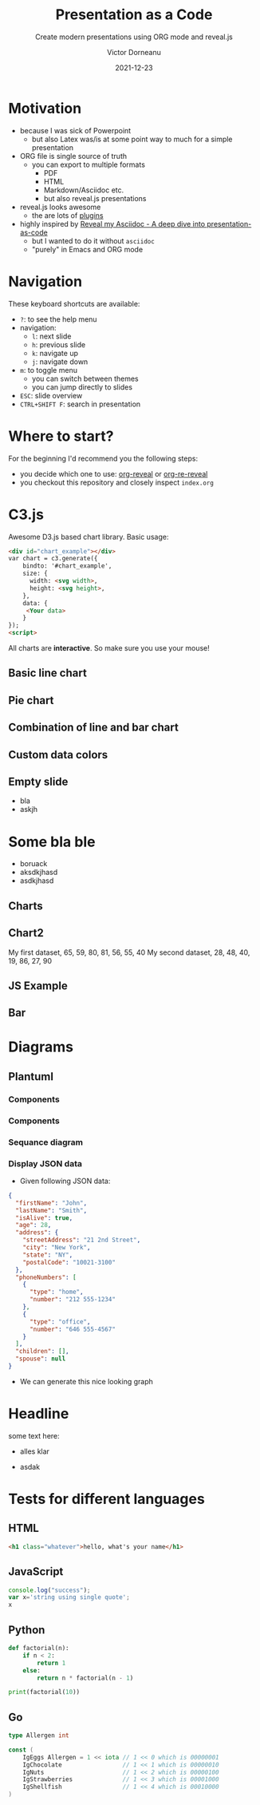 #+TITLE: Presentation as a Code
#+SUBTITLE: Create modern presentations using ORG mode and reveal.js
#+AUTHOR: Victor Dorneanu
#+DATE: 2021-12-23
#+OPTIONS: toc:nil reveal_width:1200 reveal_height:720
#+REVEAL_THEME: themes/css/reveal-code-layers-multicolor.css
#+REVEAL_TRANS: none

# Configure first slide
#+REVEAL_TITLE_SLIDE: <h1>%t</h1><h2>%s</h2><p class="author">%d %a</p>

# Configure revealjs relevant settings
#+REVEAL_ROOT: reveal.js
#+REVEAL_ROOT: https://cdn.jsdelivr.net/npm/reveal.js
#+REVEAL_VERSION: 4
#+REVEAL_ADD_PLUGIN: chalkboard RevealChalkboard https://cdn.jsdelivr.net/gh/rajgoel/reveal.js-plugins/chalkboard/plugin.js
#+REVEAL_ADD_PLUGIN: menu RevealMenu https://cdn.jsdelivr.net/npm/reveal.js-menu@2.1.0/menu.js
#+REVEAL_ADD_PLUGIN: chart RevealChart https://cdn.jsdelivr.net/gh/rajgoel/reveal.js-plugins/chart/plugin.js

# Add CSS here
#+REVEAL_HEAD_PREAMBLE: <link rel="stylesheet" href="https://cdnjs.cloudflare.com/ajax/libs/c3/0.7.20/c3.css"/>

# Add JS here
#+REVEAL_HEAD_PREAMBLE: <script src="https://d3js.org/d3.v5.min.js" charset="utf-8"></script>
#+REVEAL_HEAD_PREAMBLE: <script src="https://cdnjs.cloudflare.com/ajax/libs/Chart.js/3.2.0/chart.min.js"></script>
#+REVEAL_HEAD_PREAMBLE: <script src="https://cdnjs.cloudflare.com/ajax/libs/c3/0.7.20/c3.min.js" charset="utf-8"></script>


* Motivation
- because I was sick of Powerpoint
  - but also Latex was/is at some point way to much for a simple presentation
- ORG file is single source of truth
  - you can export to multiple formats
    - PDF
    - HTML
    - Markdown/Asciidoc etc.
    - but also reveal.js presentations
- reveal.js looks awesome
  - the are lots of [[https://github.com/rajgoel/reveal.js-plugins][plugins]]
- highly inspired by [[https://zenika.github.io/adoc-presentation-model/reveal/reveal-my-asciidoc.html][Reveal my Asciidoc - A deep dive into presentation-as-code]]
  - but I wanted to do it without ~asciidoc~
  - "purely" in Emacs and ORG mode
* Navigation
These keyboard shortcuts are available:
- ~?~: to see the help menu
- navigation:
  - ~l~: next slide
  - ~h~: previous slide
  - ~k~: navigate up
  - ~j~: navigate down
- ~m~: to toggle menu
  - you can switch between themes
  - you can jump directly to slides
- ~ESC~: slide overview
- ~CTRL+SHIFT F~: search in presentation

* Where to start?
For the beginning I'd recommend you the following steps:
- you decide which one to use: [[https://github.com/yjwen/org-reveal][org-reveal]] or [[https://gitlab.com/oer/org-re-reveal][org-re-reveal]]
- you checkout this repository and closely inspect ~index.org~


* C3.js
Awesome D3.js based chart library.
Basic usage:

#+begin_src html
<div id="chart_example"></div>
var chart = c3.generate({
    bindto: '#chart_example',
    size: {
      width: <svg width>,
      height: <svg height>,
    },
    data: {
     <Your data>
    }
});
<script>
#+end_src
All charts are *interactive*. So make sure you use your mouse!
** Basic line chart

#+begin_src python :noweb-ref c3jslinechart :exports none
htmlCode = """<div id="chart"></div>
<script>
var chart = c3.generate({
    bindto: '#chart',
    size: {
      width: 800,
      height: 550,
    },
    data: {
      columns: [
        ['data1', 30, 200, 100, 400, 150, 250],
        ['data2', 50, 20, 10, 40, 15, 25]
      ]
    }
});
</script>"""
#+end_src

#+REVEAL_HTML: <div class="column" style="float:left; width: 30%; font-size: 14px;">
#+begin_src python :exports results :results output :wrap src html :noweb yes
<<c3jslinechart>>
print("{}".format(htmlCode))
#+end_src
#+REVEAL_HTML: </div>


#+REVEAL_HTML: <div class="column" style="float:right; width: 70%">
#+begin_src python :exports results :results output html :noweb yes
<<c3jslinechart>>
print("{}".format(htmlCode))
#+end_src
#+REVEAL_HTML: </div>

** Pie chart
#+begin_src python :noweb-ref c3jspiechart :exports none
htmlCode = """
<div id="chart2"></div>
<script>
var chart = c3.generate({
    bindto: '#chart2',
    size: {
      width: 1100,
      height: 500,
    },
    data: {
        columns: [
            ['data1', 30],
            ['data2', 120],
            ["setosa", 0.2, 0.2, 0.2, 0.2, 0.2, 0.4, 0.3, 0.2, 0.2, 0.1, 0.2, 0.2, 0.1, 0.1, 0.2, 0.4, 0.4, 0.3, 0.3, 0.3, 0.2, 0.4, 0.2, 0.5, 0.2, 0.2, 0.4, 0.2, 0.2, 0.2, 0.2, 0.4, 0.1, 0.2, 0.2, 0.2, 0.2, 0.1, 0.2, 0.2, 0.3, 0.3, 0.2, 0.6, 0.4, 0.3, 0.2, 0.2, 0.2, 0.2],
            ["versicolor", 1.4, 1.5, 1.5, 1.3, 1.5, 1.3, 1.6, 1.0, 1.3, 1.4, 1.0, 1.5, 1.0, 1.4, 1.3, 1.4, 1.5, 1.0, 1.5, 1.1, 1.8, 1.3, 1.5, 1.2, 1.3, 1.4, 1.4, 1.7, 1.5, 1.0, 1.1, 1.0, 1.2, 1.6, 1.5, 1.6, 1.5, 1.3, 1.3, 1.3, 1.2, 1.4, 1.2, 1.0, 1.3, 1.2, 1.3, 1.3, 1.1, 1.3],
            ["virginica", 2.5, 1.9, 2.1, 1.8, 2.2, 2.1, 1.7, 1.8, 1.8, 2.5, 2.0, 1.9, 2.1, 2.0, 2.4, 2.3, 1.8, 2.2, 2.3, 1.5, 2.3, 2.0, 2.0, 1.8, 2.1, 1.8, 1.8, 1.8, 2.1, 1.6, 1.9, 2.0, 2.2, 1.5, 1.4, 2.3, 2.4, 1.8, 1.8, 2.1, 2.4, 2.3, 1.9, 2.3, 2.5, 2.3, 1.9, 2.0, 2.3, 1.8],
        ],
        type : 'donut',
        onclick: function (d, i) { console.log("onclick", d, i); },
        onmouseover: function (d, i) { console.log("onmouseover", d, i); },
        onmouseout: function (d, i) { console.log("onmouseout", d, i); }
    },
    donut: {
        title: "Iris Petal Width"
    }
});
</script>
"""
#+end_src

#+REVEAL_HTML: <div class="column" style="float:left; width: 60%; font-size: 14px;">
#+begin_src python :exports results :results output :wrap src html :noweb yes
<<c3jspiechart>>
print("{}".format(htmlCode))
#+end_src
#+REVEAL_HTML: </div>


#+REVEAL_HTML: <div class="column" style="float:right; width: 40%">
#+begin_src python :exports results :results output html :noweb yes
<<c3jspiechart>>
print("{}".format(htmlCode))
#+end_src
#+REVEAL_HTML: </div>

** Combination of line and bar chart
#+begin_export html
<div id="chart3"></div>
<script>
var chart = c3.generate({
    bindto: '#chart3',
    data: {
        columns: [
            ['data1', 30, 20, 50, 40, 60, 50],
            ['data2', 200, 130, 90, 240, 130, 220],
            ['data3', 300, 200, 160, 400, 250, 250],
            ['data4', 200, 130, 90, 240, 130, 220],
            ['data5', 130, 120, 150, 140, 160, 150],
            ['data6', 90, 70, 20, 50, 60, 120],
        ],
        type: 'bar',
        types: {
            data3: 'spline',
            data4: 'line',
            data6: 'area',
        },
        groups: [
            ['data1','data2']
        ]
    },
    size: {
      width: 1100,
      height: 550,
    }
});
</script>
#+end_export
** Custom data colors
#+begin_export html
<div id="chart4"></div>
<script>
var chart = c3.generate({
    bindto: '#chart4',
    size: {
      width: 1100,
      height: 500,
    },
    data: {
        columns: [
            ['data1', 30, 20, 50, 40, 60, 50],
            ['data2', 200, 130, 90, 240, 130, 220],
            ['data3', 300, 200, 160, 400, 250, 250]
        ],
        type: 'bar',
        colors: {
            data1: '#ff0000',
            data2: '#00ff00',
            data3: '#0000ff'
        },
        color: function (color, d) {
            // d will be 'id' when called for legends
            return d.id && d.id === 'data3' ? d3.rgb(color).darker(d.value / 150) : color;
        }
    }
});
</script>
#+end_export

** Empty slide
- bla
- askjh
* Some bla ble
:PROPERTIES:
:reveal_background: inear-gradient(to left, #910830, #521623)
:END:
- boruack
- aksdkjhasd
- asdkjhasd
** Charts

#+begin_export html
<canvas data-chart="bar">
<!--
{
 "data": {
  "labels": ["January"," February"," March"," April"," May"," June"," July"],
  "datasets":[
   {
    "data":[65,59,80,81,56,55,40],
    "label":"My first dataset","backgroundColor":"rgba(20,220,220,.8)"
   },
   {
    "data":[28,48,40,19,86,27,90],
    "label":"My second dataset","backgroundColor":"rgba(220,120,120,.8)"
   }
  ]
 },
 "options": { "responsive": "true", "maintainAspectRatio":"false"}
}
-->
</canvas>
#+end_export
** Chart2

#+begin_export html
<canvas data-chart="line">
My first dataset, 65, 59, 80, 81, 56, 55, 40
<!-- This is a comment that will be ignored -->
My second dataset, 28, 48, 40, 19, 86, 27, 90
<!--
{

 "data" : {
  "labels" : ["Enero", "Febrero", "Marzo", "Avril", "Mayo", "Junio", "Julio"],
  "datasets" : [{ "borderColor": "#0f0", "borderDash": ["5","10"] }, { "borderColor": "#0ff" } ]
 },
 "options": { "responsive": "true", "maintainAspectRatio":"false"}
}
-->
</canvas>
#+end_export
** JS Example

#+begin_export html
<canvas data-chart="bar">
<!--
{
    "data": {
      "labels": ["1900", "1950", "1999", "2050"],
      "datasets": [
        {
          "label": "Africa",
          "backgroundColor": "#3e95cd",
          "data": [133,221,783,2478]
        }, {
          "label": "Europe",
          "backgroundColor": "#8e5ea2",
          "data": [408,547,675,734]
        }
      ]
    },
    "options": { "responsive": "true", "maintainAspectRatio":"false"}
}
-->
</canvas>
#+end_export
** Bar

#+begin_export html
<canvas data-chart="bar">
<!--
{
  "options": {
    "maintainAspectRatio": "false",
    "responsive": "true"
  },
  "data": {
    "datasets": [
      {
        "backgroundColor": "rgb(62,149,205,0.1)",
        "borderColor": "rgb(62,149,205)",
        "label": "Total",
        "data": [
          86,
          114,
          106,
          106,
          107,
          111,
          133
        ]
      },
      {
        "backgroundColor": "rgb(60,186,159,0.1)",
        "borderColor": "rgb(60,186,159)",
        "label": "Accepted",
        "data": [
          70,
          90,
          44,
          60,
          83,
          90,
          100
        ]
      },
      {
        "backgroundColor": "rgb(255,165,0,0.1)",
        "borderColor": "rgb(255,165,0)",
        "label": "Pending",
        "data": [
          10,
          21,
          60,
          44,
          17,
          21,
          17
        ]
      },
      {
        "backgroundColor": "rgb(196,88,80,0.1)",
        "borderColor": "rgb(196,88,80)",
        "label": "Rejected",
        "data": [
          6,
          3,
          2,
          2,
          7,
          0,
          16
        ]
      }
    ],
    "labels": [
      "Sunday",
      "Monday",
      "Tuesday",
      "Wednesday",
      "Thursday",
      "Friday",
      "Saturday"
    ]
  }
}
-->
</canvas>
#+end_export
* Diagrams
** Plantuml
*** Components
#+begin_src plantuml :file ./images/plantuml/first.png :exports results
@startuml
scale 720 width
skinparam dpi 300
skinparam backgroundcolor transparent
note as n
	ActiveRecord
	("save yourself")
end note

note left of Ballot
	Ballot ballot = new Ballot( ... );
	ballot.save();
end note
@enduml
#+end_src

#+RESULTS:
[[file:./images/plantuml/first.png]]

*** Components
#+begin_src plantuml :file ./images/plantuml/2nd.png :exports results
@startuml
scale 720 width
skinparam dpi 300
skinparam backgroundcolor transparent
note as n
	ActiveRecord
	("save yourself")
end note

class DAO{
	{static} Entity find(id)
	{static} List<Entity> findBy(criteria for select)
	update(Entity)
	save(Entity)
	delete(Entity)
	{static} Finder
}

Ballot --|> DAO

note left of Ballot
	Ballot ballot = new Ballot( ... );
	ballot.save();
end note
@enduml
#+end_src

#+RESULTS:
[[file:./images/plantuml/2nd.png]]

*** Sequance diagram

#+CAPTION: Some sequence diagram example
#+begin_src plantuml :file ./images/plantuml/seq.png :exports results
@startuml
scale 720 width
skinparam dpi 300
skinparam backgroundcolor transparent

skinparam Shadowing false


Alice -> Bob: Authentication Request
Bob -> RequestHandler: validated Authenticated Request
RequestHandler --> Bob: Authenticated Response (OK)
Bob --> Alice: Authentication Response (OK)

'!include ../../plantuml-styles/ae-copyright-footer.txt
@enduml
#+end_src

#+RESULTS:
[[file:./images/plantuml/seq.png]]
*** Display JSON data
- Given following JSON data:

#+ATTR_HTML: :style font-size: 16px;
#+begin_src json :exports code
{
  "firstName": "John",
  "lastName": "Smith",
  "isAlive": true,
  "age": 28,
  "address": {
    "streetAddress": "21 2nd Street",
    "city": "New York",
    "state": "NY",
    "postalCode": "10021-3100"
  },
  "phoneNumbers": [
    {
      "type": "home",
      "number": "212 555-1234"
    },
    {
      "type": "office",
      "number": "646 555-4567"
    }
  ],
  "children": [],
  "spouse": null
}

#+end_src

#+REVEAL: split

- We can generate this nice looking graph

#+ATTR_HTML: :style margin-top: 20px;
#+begin_src plantuml :file ./images/plantuml/json.png :exports results
@startjson
#highlight "lastName"
#highlight "address" / "city"
#highlight "phoneNumbers" / "0" / "number"
{
  "firstName": "John",
  "lastName": "Smith",
  "isAlive": true,
  "age": 28,
  "address": {
    "streetAddress": "21 2nd Street",
    "city": "New York",
    "state": "NY",
    "postalCode": "10021-3100"
  },
  "phoneNumbers": [
    {
      "type": "home",
      "number": "212 555-1234"
    },
    {
      "type": "office",
      "number": "646 555-4567"
    }
  ],
  "children": [],
  "spouse": null
}
@endjson
#+end_src

* Headline
  :PROPERTIES:
  :reveal_extra_attr: data-background-video="https://static.slid.es/site/homepage/v1/homepage-video-editor.mp4" data-background-video-loop data-background-video-muted
  :END:
  some text here:
  - alles klar
  - asdak
   #+ATTR_REVEAL: :frag (grow shrink zoom-in fade-out none) :frag_idx (4 3 2 1 -)
   * I will grow.
   * I will shrink.
   * I zoomed in.
   * I will fade out.
   * I don't fragment.
* Tests for different languages
** HTML
# Code copied from Readme.org
#+BEGIN_SRC html
<h1 class="whatever">hello, what's your name</h1>
#+END_SRC

** JavaScript
# Code copied from Readme.org
#+BEGIN_SRC js
console.log("success");
var x='string using single quote';
x
#+END_SRC

** Python
# Code copied from howto.org of emacs-reveal-howto
#+BEGIN_SRC python
def factorial(n):
    if n < 2:
        return 1
    else:
        return n * factorial(n - 1)

print(factorial(10))
#+END_SRC

** Go
# Code copied per https://gitlab.com/oer/org-re-reveal/merge_requests/11
# from there: http://www.igordejanovic.net/courses/tech/GoLang/index.html#/5/19
#+BEGIN_SRC go
type Allergen int

const (
    IgEggs Allergen = 1 << iota // 1 << 0 which is 00000001
    IgChocolate                 // 1 << 1 which is 00000010
    IgNuts                      // 1 << 2 which is 00000100
    IgStrawberries              // 1 << 3 which is 00001000
    IgShellfish                 // 1 << 4 which is 00010000
)
#+END_SRC


* Comment                                                                       :noexport:
# Local variables:
# after-save-hook: org-re-reveal-export-to-html
# end:
